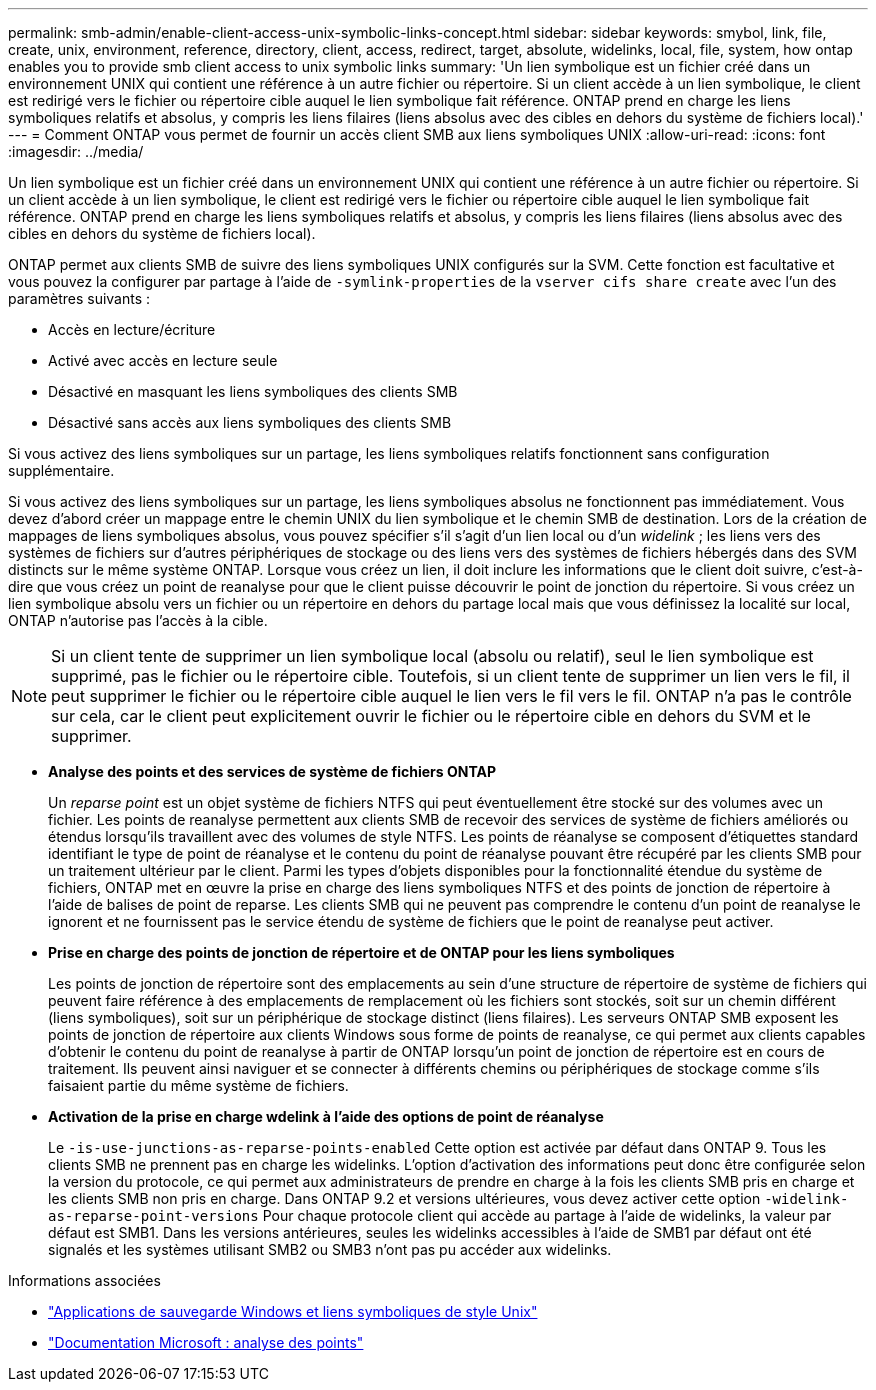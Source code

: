 ---
permalink: smb-admin/enable-client-access-unix-symbolic-links-concept.html 
sidebar: sidebar 
keywords: smybol, link, file, create, unix, environment, reference, directory, client, access, redirect, target, absolute, widelinks, local, file, system, how ontap enables you to provide smb client access to unix symbolic links 
summary: 'Un lien symbolique est un fichier créé dans un environnement UNIX qui contient une référence à un autre fichier ou répertoire. Si un client accède à un lien symbolique, le client est redirigé vers le fichier ou répertoire cible auquel le lien symbolique fait référence. ONTAP prend en charge les liens symboliques relatifs et absolus, y compris les liens filaires (liens absolus avec des cibles en dehors du système de fichiers local).' 
---
= Comment ONTAP vous permet de fournir un accès client SMB aux liens symboliques UNIX
:allow-uri-read: 
:icons: font
:imagesdir: ../media/


[role="lead"]
Un lien symbolique est un fichier créé dans un environnement UNIX qui contient une référence à un autre fichier ou répertoire. Si un client accède à un lien symbolique, le client est redirigé vers le fichier ou répertoire cible auquel le lien symbolique fait référence. ONTAP prend en charge les liens symboliques relatifs et absolus, y compris les liens filaires (liens absolus avec des cibles en dehors du système de fichiers local).

ONTAP permet aux clients SMB de suivre des liens symboliques UNIX configurés sur la SVM. Cette fonction est facultative et vous pouvez la configurer par partage à l'aide de `-symlink-properties` de la `vserver cifs share create` avec l'un des paramètres suivants :

* Accès en lecture/écriture
* Activé avec accès en lecture seule
* Désactivé en masquant les liens symboliques des clients SMB
* Désactivé sans accès aux liens symboliques des clients SMB


Si vous activez des liens symboliques sur un partage, les liens symboliques relatifs fonctionnent sans configuration supplémentaire.

Si vous activez des liens symboliques sur un partage, les liens symboliques absolus ne fonctionnent pas immédiatement. Vous devez d'abord créer un mappage entre le chemin UNIX du lien symbolique et le chemin SMB de destination. Lors de la création de mappages de liens symboliques absolus, vous pouvez spécifier s'il s'agit d'un lien local ou d'un _widelink_ ; les liens vers des systèmes de fichiers sur d'autres périphériques de stockage ou des liens vers des systèmes de fichiers hébergés dans des SVM distincts sur le même système ONTAP. Lorsque vous créez un lien, il doit inclure les informations que le client doit suivre, c'est-à-dire que vous créez un point de reanalyse pour que le client puisse découvrir le point de jonction du répertoire. Si vous créez un lien symbolique absolu vers un fichier ou un répertoire en dehors du partage local mais que vous définissez la localité sur local, ONTAP n'autorise pas l'accès à la cible.

[NOTE]
====
Si un client tente de supprimer un lien symbolique local (absolu ou relatif), seul le lien symbolique est supprimé, pas le fichier ou le répertoire cible. Toutefois, si un client tente de supprimer un lien vers le fil, il peut supprimer le fichier ou le répertoire cible auquel le lien vers le fil vers le fil. ONTAP n'a pas le contrôle sur cela, car le client peut explicitement ouvrir le fichier ou le répertoire cible en dehors du SVM et le supprimer.

====
* *Analyse des points et des services de système de fichiers ONTAP*
+
Un _reparse point_ est un objet système de fichiers NTFS qui peut éventuellement être stocké sur des volumes avec un fichier. Les points de reanalyse permettent aux clients SMB de recevoir des services de système de fichiers améliorés ou étendus lorsqu'ils travaillent avec des volumes de style NTFS. Les points de réanalyse se composent d'étiquettes standard identifiant le type de point de réanalyse et le contenu du point de réanalyse pouvant être récupéré par les clients SMB pour un traitement ultérieur par le client. Parmi les types d'objets disponibles pour la fonctionnalité étendue du système de fichiers, ONTAP met en œuvre la prise en charge des liens symboliques NTFS et des points de jonction de répertoire à l'aide de balises de point de reparse. Les clients SMB qui ne peuvent pas comprendre le contenu d'un point de reanalyse le ignorent et ne fournissent pas le service étendu de système de fichiers que le point de reanalyse peut activer.

* *Prise en charge des points de jonction de répertoire et de ONTAP pour les liens symboliques*
+
Les points de jonction de répertoire sont des emplacements au sein d'une structure de répertoire de système de fichiers qui peuvent faire référence à des emplacements de remplacement où les fichiers sont stockés, soit sur un chemin différent (liens symboliques), soit sur un périphérique de stockage distinct (liens filaires). Les serveurs ONTAP SMB exposent les points de jonction de répertoire aux clients Windows sous forme de points de reanalyse, ce qui permet aux clients capables d'obtenir le contenu du point de reanalyse à partir de ONTAP lorsqu'un point de jonction de répertoire est en cours de traitement. Ils peuvent ainsi naviguer et se connecter à différents chemins ou périphériques de stockage comme s'ils faisaient partie du même système de fichiers.

* *Activation de la prise en charge wdelink à l'aide des options de point de réanalyse*
+
Le `-is-use-junctions-as-reparse-points-enabled` Cette option est activée par défaut dans ONTAP 9. Tous les clients SMB ne prennent pas en charge les widelinks. L'option d'activation des informations peut donc être configurée selon la version du protocole, ce qui permet aux administrateurs de prendre en charge à la fois les clients SMB pris en charge et les clients SMB non pris en charge. Dans ONTAP 9.2 et versions ultérieures, vous devez activer cette option `-widelink-as-reparse-point-versions` Pour chaque protocole client qui accède au partage à l'aide de widelinks, la valeur par défaut est SMB1. Dans les versions antérieures, seules les widelinks accessibles à l'aide de SMB1 par défaut ont été signalés et les systèmes utilisant SMB2 ou SMB3 n'ont pas pu accéder aux widelinks.



.Informations associées
* link:windows-backup-symlinks.html["Applications de sauvegarde Windows et liens symboliques de style Unix"]
* https://docs.microsoft.com/en-us/windows/win32/fileio/reparse-points["Documentation Microsoft : analyse des points"^]

